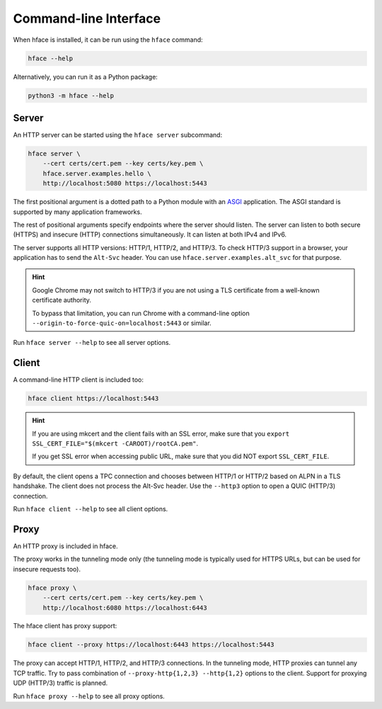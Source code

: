
Command-line Interface
======================

When hface is installed, it can be run using the ``hface`` command:

.. code-block:: shell

    hface --help

Alternatively, you can run it as a Python package:

.. code-block:: shell

    python3 -m hface --help


Server
------

An HTTP server can be started using the ``hface server`` subcommand:

.. code-block:: shell

    hface server \
        --cert certs/cert.pem --key certs/key.pem \
        hface.server.examples.hello \
        http://localhost:5080 https://localhost:5443

The first positional argument is a dotted path to a Python module with an ASGI_ application.
The ASGI standard is supported by many application frameworks.

The rest of positional arguments specify endpoints where the server should listen.
The server can listen to both secure (HTTPS) and insecure (HTTP) connections simultaneously.
It can listen at both IPv4 and IPv6.

The server supports all HTTP versions: HTTP/1, HTTP/2, and HTTP/3.
To check HTTP/3 support in a browser, your application has to send the ``Alt-Svc`` header.
You can use ``hface.server.examples.alt_svc`` for that purpose.

.. hint::

    Google Chrome may not switch to HTTP/3 if you are not using
    a TLS certificate from a well-known certificate authority.

    To bypass that limitation, you can run Chrome with a command-line option
    ``--origin-to-force-quic-on=localhost:5443`` or similar.

Run ``hface server --help`` to see all server options.


Client
------

A command-line HTTP client is included too:

.. code-block:: shell

    hface client https://localhost:5443

.. hint::

    If you are using mkcert and the client fails with an SSL error,
    make sure that you ``export SSL_CERT_FILE="$(mkcert -CAROOT)/rootCA.pem"``.

    If you get SSL error when accessing public URL,
    make sure that you did NOT export ``SSL_CERT_FILE``.


By default, the client opens a TPC connection and chooses between HTTP/1 or HTTP/2
based on ALPN in a TLS handshake. The client does not process the Alt-Svc header.
Use the ``--http3`` option to open a QUIC (HTTP/3) connection.

Run ``hface client --help`` to see all client options.


Proxy
-----

An HTTP proxy is included in hface.

The proxy works in the tunneling mode only (the tunneling mode is typically used
for HTTPS URLs, but can be used for insecure requests too).

.. code-block:: shell

    hface proxy \
        --cert certs/cert.pem --key certs/key.pem \
        http://localhost:6080 https://localhost:6443

The hface client has proxy support:

.. code-block:: shell

    hface client --proxy https://localhost:6443 https://localhost:5443

The proxy can accept HTTP/1, HTTP/2, and HTTP/3 connections.
In the tunneling mode, HTTP proxies can tunnel any TCP traffic.
Try to pass combination of ``--proxy-http{1,2,3} --http{1,2}`` options to the client.
Support for proxying UDP (HTTP/3) traffic is planned.

Run ``hface proxy --help`` to see all proxy options.


.. _ASGI: https://asgi.readthedocs.io/